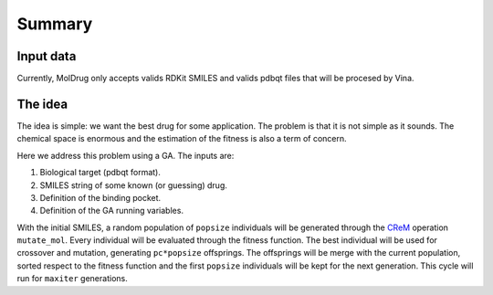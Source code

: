 Summary
=======

Input data
----------

Currently, MolDrug only accepts valids RDKit SMILES and valids pdbqt files that
will be procesed by Vina.

The idea
--------
The idea is simple: we want the best drug for some application. The problem is
that it is not simple as it sounds. The chemical space is enormous and the estimation
of the fitness is also a term of concern.

Here we address this problem using a GA. The inputs are:

#. Biological target (pdbqt format).
#. SMILES string of some known (or guessing) drug.
#. Definition of the binding pocket.
#. Definition of the GA running variables.

With the initial SMILES, a random population of ``popsize``
individuals will be generated through the `CReM <https://github.com/DrrDom/crem>`_ 
operation ``mutate_mol``. Every individual will be evaluated through the fitness function.
The best individual will be used for crossover and mutation, generating ``pc*popsize`` offsprings.
The offsprings will be merge with the current population, sorted respect to the fitness function
and the first ``popsize`` individuals will be kept for the next generation.
This cycle will run for ``maxiter`` generations.